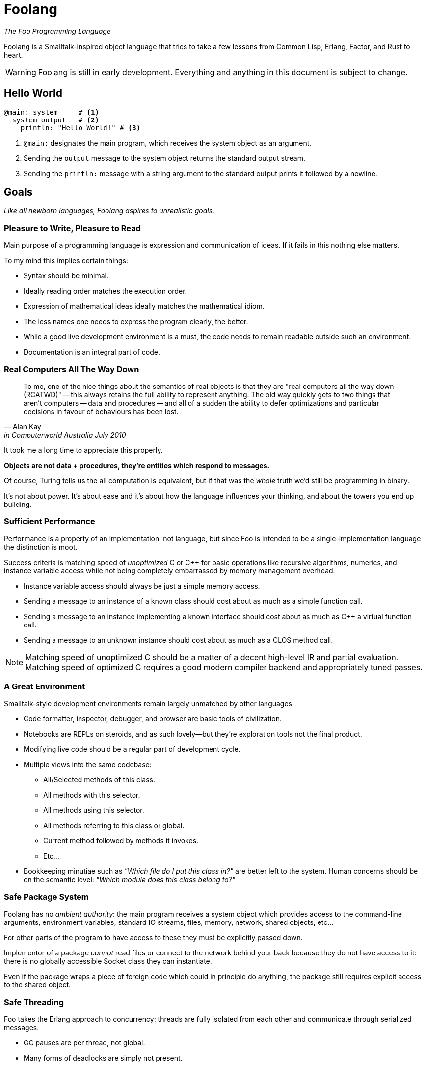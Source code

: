 = Foolang =

_The Foo Programming Language_

Foolang is a Smalltalk-inspired object language that tries
to take a few lessons from Common Lisp, Erlang, Factor, and Rust
to heart.

WARNING: Foolang is still in early development. Everything
and anything in this document is subject to change.

== Hello World ==

----
@main: system     # <1>
  system output   # <2>
    println: "Hello World!" # <3>
----
<1> `@main:` designates the main program, which receives
the system object as an argument.
<2> Sending the `output` message to the system object
returns the standard output stream.
<3> Sending the `println:` message with a string argument
to the standard output prints it followed by a newline.

== Goals ==

_Like all newborn languages, Foolang aspires to unrealistic
goals._

=== Pleasure to Write, Pleasure to Read

Main purpose of a programming language is expression and
communication of ideas. If it fails in this nothing else
matters.

To my mind this implies certain things:

- Syntax should be minimal.

- Ideally reading order matches the execution order.

- Expression of mathematical ideas ideally matches the
  mathematical idiom.

- The less names one needs to express the program clearly,
  the better.

- While a good live development environment is a must, the
  code needs to remain readable outside such an environment.

- Documentation is an integral part of code.

=== Real Computers All The Way Down

[quote, Alan Kay, in Computerworld Australia July 2010]
____
To me, one of the nice things about the semantics of real objects is that
they are "real computers all the way down (RCATWD)" -- this always retains
the full ability to represent anything. The old way quickly gets to two
things that aren't computers -- data and procedures -- and all of a sudden
the ability to defer optimizations and particular decisions in favour of
behaviours has been lost.
____

It took me a long time to appreciate this properly.

*Objects are not data + procedures, they're entities which
respond to messages.*

Of course, Turing tells us the all computation is
equivalent, but if that was the _whole_ truth we'd still be
programming in binary.

It's not about power. It's about ease and it's about how the
language influences your thinking, and about the towers
you end up building.

=== Sufficient Performance

Performance is a property of an implementation, not
language, but since Foo is intended to be a
single-implementation language the distinction is moot.

Success criteria is matching speed of _unoptimized_ C or C++
for basic operations like recursive algorithms, numerics,
and instance variable access while not being completely
embarrassed by memory management overhead.

- Instance variable access should always be just a simple
  memory access.

- Sending a message to an instance of a known class should
  cost about as much as a simple function call.

- Sending a message to an instance implementing a known
  interface should cost about as much as C++ a virtual
  function call.

- Sending a message to an unknown instance should cost
  about as much as a CLOS method call.

NOTE: Matching speed of unoptimized C++ should be a matter
of a decent high-level IR and partial evaluation. Matching
speed of optimized C++ requires a good modern compiler
backend and appropriately tuned passes.

=== A Great Environment

Smalltalk-style development environments remain largely
unmatched by other languages.

- Code formatter, inspector, debugger, and browser are basic
  tools of civilization.

- Notebooks are REPLs on steroids, and as such lovely--but
  they're exploration tools not the final product.

- Modifying live code should be a regular part of
  development cycle.

- Multiple views into the same codebase:

  * All/Selected methods of this class.
  * All methods with this selector.
  * All methods using this selector.
  * All methods referring to this class or global.
  * Current method followed by methods it invokes.
  * Etc...

- Bookkeeping minutiae such as _"Which file do I put this
  class in?"_ are better left to the system. Human concerns
  should be on the semantic level: _"Which module does
  this class belong to?"_

=== Safe Package System

Foolang has no _ambient authority_: the main program
receives a system object which provides access to the
command-line arguments, environment variables,
standard IO streams, files, memory, network,
shared objects, etc...

For other parts of the program to have access to these
they must be explicitly passed down.

Implementor of a package _cannot_ read files or connect
to the network behind your back because they do not have
access to it: there is no globally accessible Socket class
they can instantiate.

Even if the package wraps a piece of foreign code
which could in principle do anything, the package still
requires explicit access to the shared object.

=== Safe Threading ===

Foo takes the Erlang approach to concurrency: threads
are fully isolated from each other and communicate through
serialized messages.

- GC pauses are per thread, not global.
- Many forms of deadlocks are simply not present.
- Threads can be killed with impunity.

In addition to this, to address the needs of scientific
computation a set of built-in classes and methods to
provide data parallelism is planned, but the details
are very fuzzy as of yet.

== Syntax ==

NOTE: Foolang syntax is intended to be extensible by users,
but details are open.

=== Comments

----
# This is a comment.
----

=== Integer Literals

Decimal numbers:: `123`

Hexadecimal numbers:: `0xFFFFFFFF`

Binary numbers:: `0b01010101`

All integer literals additionally allow arbitrary
interleaving of underscore characters to make magnitude
and parts of large numbers more obvious.

----
100_000_000

0xFFFF_FFFF_FFFF_FFFF

0b0101_0101_0101_0101
----

=== Float Literals

Currently all floats are double-floats.

----
1.123
1.0e6
----

=== String Literals

String literal::
----
$"Newlines can be embedded as literals.
"Doublequotes" are fine, Escape sequences are
ignored. To embed a doublequote followed by a
dollar sign use "$$."$
----

Block string literal::
----
$"""Whitespace upto start column of string
    proper is stripped.
       Further whitespace is preserved.
    Escape sequences like \n are ignored.
    "Double quotes" can be used without
    escaping. To embed a 3 x doublequote
    followed by a dollar sign use """$$.
"""$
----

=== String Interpolation

`{...}` can be embedded in interpolated strings. The
code inside the braces can refer to the lexical environment.
The resulting object is converted to string by sending it
the `toString` message.

NOTE: If string interpolation syntax is used without
embedding `{...}` in the string, the resulting object is
a literal string!

Interpolated string::
----
"Hello {user name}!

Escape sequences like \n do work. Newlines can
be embedded. \" is required to embed a
doublequote anywhere, including in the
interpolated parts."
----

Interpolated block string::
----
"""{"doublequotes" append: " are fine!"}
   Whitespace upto start column of string
   proper is stripped.
       Further whitespace is preserved.
   Escape sequences like \n work too.
"""
----

==== Example
----
let x := 42
"X is {x}!"
----
is equivalent to:
----
let x := 42
"X is" append: x toString; append: "!"
----

=== Selector Literals

Unary selectors:: Unary selectors are used for messages
that take no arguments.
----
$alphanumericName123
----

Keyword selectors:: Keyword selectors are used for messages
that take one or more arguments. Tailing arguments can be
left unnamed, represented by only colons. Selectors with
no named arguments are called n-ary selectors.
----
$key1:key2:
$message:::
$::
----

NOTE: A message send using a keyword selector appears
as `object key1: arg1 key2: arg2`, but the
_selector_ itself is `$key1:key2:`.

=== Array Expressions

Array Literals::
----
$["literal", "constant", $["nested", "array"]]
----

Array Constructors::
----
[array, constructed, at, runtime]
----

=== Objects Expressions

Object literals:: Object literals are immutable instances of
an anonymous class that only respond to the specified unary
messages with constant values.
----
${ foo: 42, bar: 42 } foo # => 42
----

Object constructors:: Object constructors create immutable
instances of an anonymous class. They are otherwise like
object literals, but the expressions associated with selectors
can refer to the lexical environment, and are evaluated
when the object is created.
----
let x := 21;
{ foo: x * 2 } foo # => 42
----

=== Type Annotations

Annotations can be applied to bindings, expressions,
instance variables, return values, and arguments.

Annotations that the compiler cannot prove are asserted at
runtime.

----
let x <Int> := 42 # <1>

foo bar <Int> + 1 # <2>

@class Foo { slot <Int> } # <3>

@method Foo bar -> <Int> # <4>
   slot

@method Foo bar: x <Int> # <5>
   Foo __new__ bar: bar + x

{ x + y } -> <Int> # <6>

{ :z <Int> | x + y + z } # <7>
----
<1> Annotating a binding.
<2> Annotating an expression.
<3> Annotating an instance variable.
<4> Annotating a method return value.
<5> Annotating a method parameter.
<6> Annotating a block return value.
<7> Annotating a block parameter.

=== Messages

Unary suffix messages:: Single alphanumeric word following
the expression it is to be sent to. They have the highest
precedence of all messages.
----
obj messageToObj messageToResult
----

Keyword messages:: Keyword messages are colon-suffixed
alphanumeric words, each word followed by an argument.
A sequence of such keyword/argument pairs is a single
keyword message. Tailing keyword names can be empty, but then
require spaces on both sides of the colon. A keyword
message with only empty names is called n-ary message.
----
obj key1: arg1 key2: arg2
obj message: arg1 : arg2 : arg3
obj : arg1 : arg2 : arg3
----

=== Function Calls and Operators

Function calls and operators are syntax sugar on top of
unary and keyword messages.

Function calls:: N-ary
messages can be also written in as function calls.
----
obj(arg1, arg2, arg3)
----

Prefix and infix operators:: Operators are non-alphabetic
sigils converted to unary messages by the parser. They
follow conventional precedence amongst them selves.
Prefix binds tightest, infix binds weaker then unary
messages but stronger than keyword messages.
----
-x

1 + 2 * 10 # => 21

obj key1: x + y
    key2: x - y
----

NOTE: Alphanumeric infix operators are under consideration.

[glossary]
== Glossary ==

[glossary]
[[keyword_message]]keyword message:: A message consisting of a <<keyword selector>>
and one or more arguments.

[[keyword_selector]]keyword selector:: A <<selector>> consisting
of one or more keywords.

[[message]]message:: A <<selector>> and one or more argument sent to an
object. See also: <<unary message>>, <<keyword message>>

[[object]]object:: An entity that can respond to messages.

[[selector]]selector:: An object used to identify a <<message>>.

[[unary_message]]unary message:: A message consisting of nothing but a single
alphanumeric <<selector>>.
